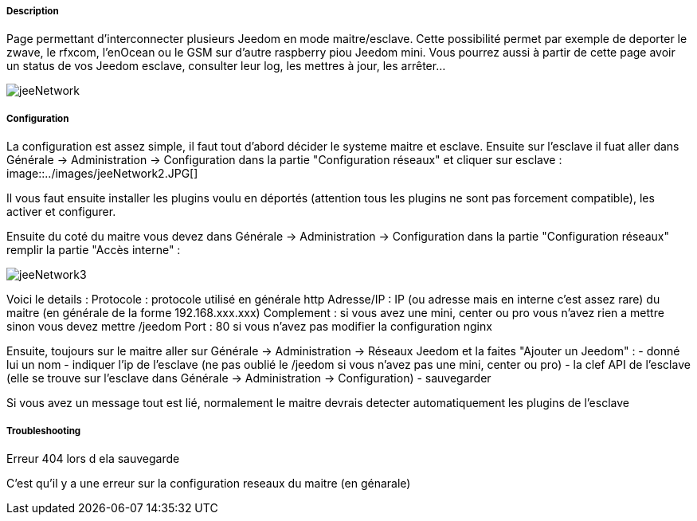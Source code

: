 ===== Description
Page permettant d'interconnecter plusieurs Jeedom en mode maitre/esclave. Cette possibilité permet par exemple de 
deporter le zwave, le rfxcom, l'enOcean ou le GSM sur d'autre raspberry piou Jeedom mini. Vous pourrez aussi à partir de 
cette page avoir un status de vos Jeedom esclave, consulter leur log, les mettres à jour, les arrêter...

image::../images/jeeNetwork.JPG[]

===== Configuration
La configuration est assez simple, il faut tout d'abord décider le systeme maitre et esclave. Ensuite sur l'esclave il fuat aller dans Générale -> Administration -> Configuration dans la partie "Configuration réseaux" et cliquer sur esclave : 
image::../images/jeeNetwork2.JPG[]

Il vous faut ensuite installer les plugins voulu en déportés (attention tous les plugins ne sont pas forcement compatible), les activer et configurer.

Ensuite du coté du maitre vous devez dans Générale -> Administration -> Configuration dans la partie "Configuration réseaux" remplir la partie "Accès interne" : 

image::../images/jeeNetwork3.JPG[]

Voici le details : 
Protocole : protocole utilisé en générale http
Adresse/IP : IP (ou adresse mais en interne c'est assez rare) du maitre (en générale de la forme 192.168.xxx.xxx)
Complement : si vous avez une mini, center ou pro vous n'avez rien a mettre sinon vous devez mettre /jeedom
Port : 80 si vous n'avez pas modifier la configuration nginx

Ensuite, toujours sur le maitre aller sur Générale -> Administration -> Réseaux Jeedom et la faites "Ajouter un Jeedom" : 
- donné lui un nom
- indiquer l'ip de l'esclave (ne pas oublié le /jeedom si vous n'avez pas une mini, center ou pro)
- la clef API de l'esclave (elle se trouve sur l'esclave dans Générale -> Administration -> Configuration)
- sauvegarder

Si vous avez un message tout est lié, normalement le maitre devrais detecter automatiquement les plugins de l'esclave

===== Troubleshooting

[panel,danger]
.Erreur 404 lors d ela sauvegarde
--
C'est qu'il y a une erreur sur la configuration reseaux du maitre (en génarale)
--